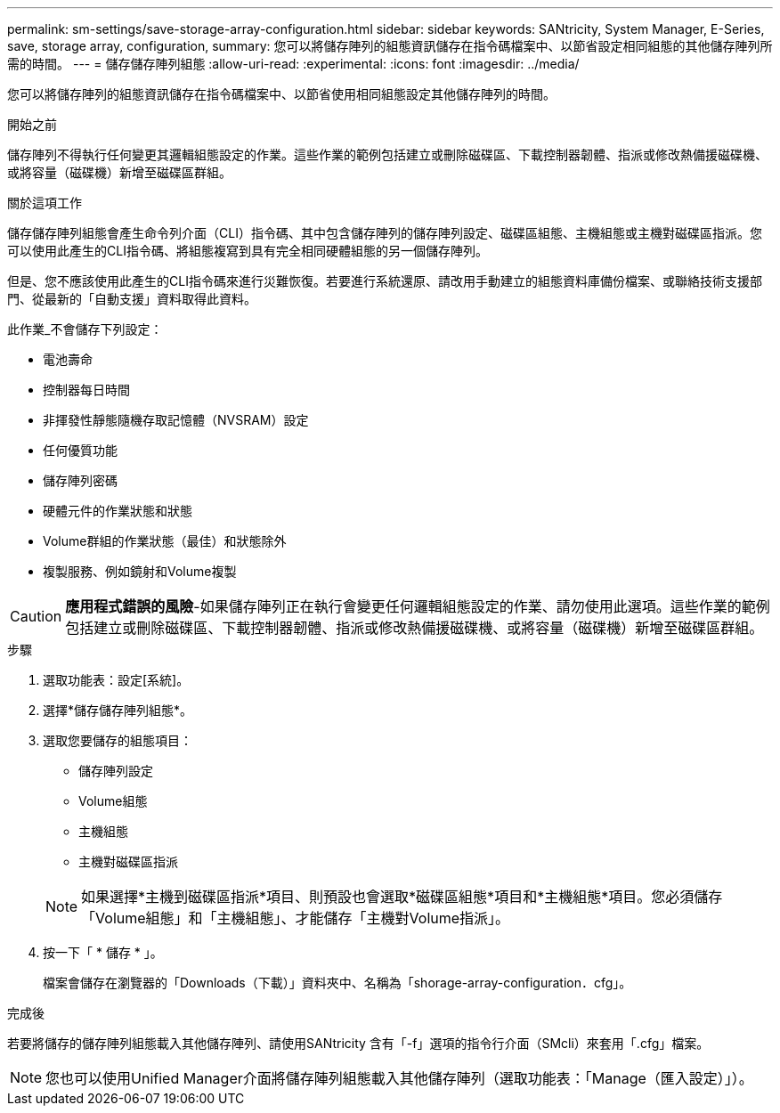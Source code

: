 ---
permalink: sm-settings/save-storage-array-configuration.html 
sidebar: sidebar 
keywords: SANtricity, System Manager, E-Series, save, storage array, configuration, 
summary: 您可以將儲存陣列的組態資訊儲存在指令碼檔案中、以節省設定相同組態的其他儲存陣列所需的時間。 
---
= 儲存儲存陣列組態
:allow-uri-read: 
:experimental: 
:icons: font
:imagesdir: ../media/


[role="lead"]
您可以將儲存陣列的組態資訊儲存在指令碼檔案中、以節省使用相同組態設定其他儲存陣列的時間。

.開始之前
儲存陣列不得執行任何變更其邏輯組態設定的作業。這些作業的範例包括建立或刪除磁碟區、下載控制器韌體、指派或修改熱備援磁碟機、或將容量（磁碟機）新增至磁碟區群組。

.關於這項工作
儲存儲存陣列組態會產生命令列介面（CLI）指令碼、其中包含儲存陣列的儲存陣列設定、磁碟區組態、主機組態或主機對磁碟區指派。您可以使用此產生的CLI指令碼、將組態複寫到具有完全相同硬體組態的另一個儲存陣列。

但是、您不應該使用此產生的CLI指令碼來進行災難恢復。若要進行系統還原、請改用手動建立的組態資料庫備份檔案、或聯絡技術支援部門、從最新的「自動支援」資料取得此資料。

此作業_不會儲存下列設定：

* 電池壽命
* 控制器每日時間
* 非揮發性靜態隨機存取記憶體（NVSRAM）設定
* 任何優質功能
* 儲存陣列密碼
* 硬體元件的作業狀態和狀態
* Volume群組的作業狀態（最佳）和狀態除外
* 複製服務、例如鏡射和Volume複製


[CAUTION]
====
*應用程式錯誤的風險*-如果儲存陣列正在執行會變更任何邏輯組態設定的作業、請勿使用此選項。這些作業的範例包括建立或刪除磁碟區、下載控制器韌體、指派或修改熱備援磁碟機、或將容量（磁碟機）新增至磁碟區群組。

====
.步驟
. 選取功能表：設定[系統]。
. 選擇*儲存儲存陣列組態*。
. 選取您要儲存的組態項目：
+
** 儲存陣列設定
** Volume組態
** 主機組態
** 主機對磁碟區指派


+
[NOTE]
====
如果選擇*主機到磁碟區指派*項目、則預設也會選取*磁碟區組態*項目和*主機組態*項目。您必須儲存「Volume組態」和「主機組態」、才能儲存「主機對Volume指派」。

====
. 按一下「 * 儲存 * 」。
+
檔案會儲存在瀏覽器的「Downloads（下載）」資料夾中、名稱為「shorage-array-configuration．cfg」。



.完成後
若要將儲存的儲存陣列組態載入其他儲存陣列、請使用SANtricity 含有「-f」選項的指令行介面（SMcli）來套用「.cfg」檔案。

[NOTE]
====
您也可以使用Unified Manager介面將儲存陣列組態載入其他儲存陣列（選取功能表：「Manage（匯入設定）」）。

====